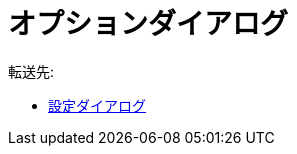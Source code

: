 = オプションダイアログ
ifdef::env-github[:imagesdir: /ja/modules/ROOT/assets/images]

転送先:

* xref:/設定ダイアログ.adoc[設定ダイアログ]
